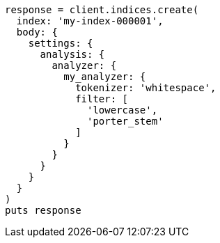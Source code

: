[source, ruby]
----
response = client.indices.create(
  index: 'my-index-000001',
  body: {
    settings: {
      analysis: {
        analyzer: {
          my_analyzer: {
            tokenizer: 'whitespace',
            filter: [
              'lowercase',
              'porter_stem'
            ]
          }
        }
      }
    }
  }
)
puts response
----
